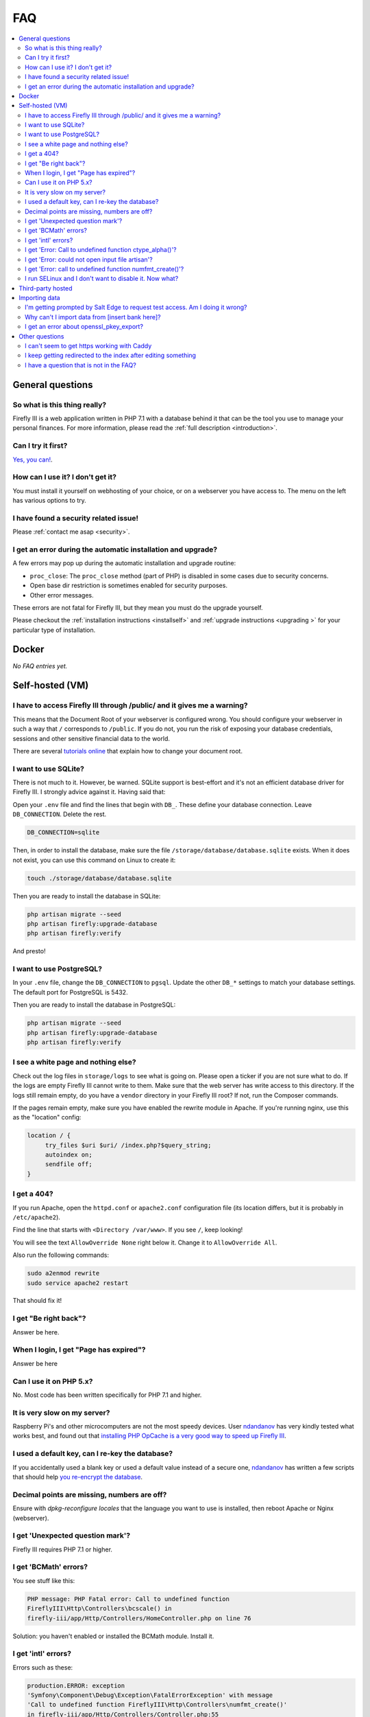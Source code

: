 .. _faq:

===
FAQ
===

.. contents::
   :local:

General questions
-----------------

So what is this thing really?
~~~~~~~~~~~~~~~~~~~~~~~~~~~~~

Firefly III is a web application written in PHP 7.1 with a database behind it that can be the tool you use to manage your personal finances. For more information, please read the :ref:`full description <introduction>`.

Can I try it first?
~~~~~~~~~~~~~~~~~~~

`Yes, you can! <https://demo.firefly-iii.org/>`_.

How can I use it? I don't get it?
~~~~~~~~~~~~~~~~~~~~~~~~~~~~~~~~~

You must install it yourself on webhosting of your choice, or on a webserver you have access to. The menu on the left has various options to try.


I have found a security related issue!
~~~~~~~~~~~~~~~~~~~~~~~~~~~~~~~~~~~~~~

Please :ref:`contact me asap <security>`.


I get an error during the automatic installation and upgrade?
~~~~~~~~~~~~~~~~~~~~~~~~~~~~~~~~~~~~~~~~~~~~~~~~~~~~~~~~~~~~~

A few errors may pop up during the automatic installation and upgrade routine:

* ``proc_close``: The ``proc_close`` method (part of PHP) is disabled in some cases due to security concerns.
* Open base dir restriction is sometimes enabled for security purposes.
* Other error messages.

These errors are not fatal for Firefly III, but they mean you must do the upgrade yourself. 

Please checkout the :ref:`installation instructions <installself>` and :ref:`upgrade instructions <upgrading   >` for your particular type of installation.

.. _faqdocker:

Docker
------

*No FAQ entries yet.*

.. _faqselfhosted:

Self-hosted (VM)
----------------

I have to access Firefly III through /public/ and it gives me a warning?
~~~~~~~~~~~~~~~~~~~~~~~~~~~~~~~~~~~~~~~~~~~~~~~~~~~~~~~~~~~~~~~~~~~~~~~~

This means that the Document Root of your webserver is configured wrong. You should configure your webserver in such a way that ``/`` corresponds to ``/public``. If you do not, you run the risk of exposing your database credentials, sessions and other sensitive financial data to the world.

There are several `tutorials online <https://www.digitalocean.com/community/tutorials/how-to-move-an-apache-web-root-to-a-new-location-on-ubuntu-16-04>`_ that explain how to change your document root.

I want to use SQLite?
~~~~~~~~~~~~~~~~~~~~~

There is not much to it. However, be warned. SQLite support is best-effort and it's not an efficient database driver for Firefly III. I strongly advice against it. Having said that:

Open your ``.env`` file and find the lines that begin with ``DB_``. These define your database connection. Leave ``DB_CONNECTION``. Delete the rest.

.. code-block:: bash
   
   DB_CONNECTION=sqlite

Then, in order to install the database, make sure the file ``/storage/database/database.sqlite`` exists. When it does not exist, you can use this command on Linux to create it:

.. code-block:: bash
   
   touch ./storage/database/database.sqlite

Then you are ready to install the database in SQLite:

.. code-block:: bash

   php artisan migrate --seed
   php artisan firefly:upgrade-database
   php artisan firefly:verify

And presto!

I want to use PostgreSQL?
~~~~~~~~~~~~~~~~~~~~~~~~~

In your ``.env`` file, change the ``DB_CONNECTION`` to ``pgsql``. Update the other ``DB_*`` settings to match your database settings. The default port for PostgreSQL is 5432.

Then you are ready to install the database in PostgreSQL:

.. code-block:: bash

   php artisan migrate --seed
   php artisan firefly:upgrade-database
   php artisan firefly:verify

I see a white page and nothing else?
~~~~~~~~~~~~~~~~~~~~~~~~~~~~~~~~~~~~

Check out the log files in ``storage/logs`` to see what is going on. Please open a ticker if you are not sure what to do. If the logs are empty  Firefly III cannot write to them. Make sure that the web server has write access to this directory. If the logs still remain empty, do you have a ``vendor`` directory in your Firefly III root? If not, run the Composer commands.

If the pages remain empty, make sure you have enabled the rewrite module in Apache. If you're running nginx, use this as the "location" config:

.. code-block:: bash
   
   location / {
        try_files $uri $uri/ /index.php?$query_string;
        autoindex on;
        sendfile off;
   }



I get a 404?
~~~~~~~~~~~~

If you run Apache, open the ``httpd.conf`` or ``apache2.conf`` configuration file (its location differs, but it is probably in ``/etc/apache2``).

Find the line that starts with ``<Directory /var/www>``. If you see ``/``, keep looking!

You will see the text ``AllowOverride None`` right below it. Change it to ``AllowOverride All``.

Also run the following commands:

.. code-block:: bash
   
   sudo a2enmod rewrite
   sudo service apache2 restart

That should fix it!

I get "Be right back"?
~~~~~~~~~~~~~~~~~~~~~~

Answer be here.

When I login, I get "Page has expired"?
~~~~~~~~~~~~~~~~~~~~~~~~~~~~~~~~~~~~~~~

Answer be here

Can I use it on PHP 5.x?
~~~~~~~~~~~~~~~~~~~~~~~~

No. Most code has been written specifically for PHP 7.1 and higher.

It is very slow on my server?
~~~~~~~~~~~~~~~~~~~~~~~~~~~~~

Raspberry Pi's and other microcomputers are not the most speedy devices. User `ndandanov <https://github.com/ndandanov>`_ has very kindly tested what works best, and found out that `installing PHP OpCache is a very good way to speed up Firefly III <https://github.com/firefly-iii/firefly-iii/issues/1095#issuecomment-356975735>`_.

I used a default key, can I re-key the database?
~~~~~~~~~~~~~~~~~~~~~~~~~~~~~~~~~~~~~~~~~~~~~~~~

If you accidentally used a blank key or used a default value instead of a secure one, `ndandanov <https://github.com/ndandanov>`_ has written a few scripts that should help `you re-encrypt the database <https://github.com/ndandanov/firefly-iii-reencrypt-database>`_.

Decimal points are missing, numbers are off?
~~~~~~~~~~~~~~~~~~~~~~~~~~~~~~~~~~~~~~~~~~~~

Ensure with `dpkg-reconfigure locales` that the language you want to use is installed, then reboot Apache or Nginx (webserver).

I get 'Unexpected question mark'?
~~~~~~~~~~~~~~~~~~~~~~~~~~~~~~~~~

Firefly III requires PHP 7.1 or higher.

I get 'BCMath' errors?
~~~~~~~~~~~~~~~~~~~~~~

You see stuff like this: 

.. code-block:: bash
   
   PHP message: PHP Fatal error: Call to undefined function 
   FireflyIII\Http\Controllers\bcscale() in
   firefly-iii/app/Http/Controllers/HomeController.php on line 76


Solution: you haven't enabled or installed the BCMath module. Install it.

I get 'intl' errors?
~~~~~~~~~~~~~~~~~~~~

Errors such as these:

.. code-block:: bash
   
   production.ERROR: exception 
   'Symfony\Component\Debug\Exception\FatalErrorException' with message
   'Call to undefined function FireflyIII\Http\Controllers\numfmt_create()'
   in firefly-iii/app/Http/Controllers/Controller.php:55

Solution: You haven't enabled or installed the Internationalization extension. If you are running FreeBSD, install ``pecl-intl``.

I get 'Error: Call to undefined function ctype_alpha()'?
~~~~~~~~~~~~~~~~~~~~~~~~~~~~~~~~~~~~~~~~~~~~~~~~~~~~~~~~

This may happen when you are on a NAS4free Debian installation or similar platform. This command may help:

.. code-block:: bash
   
   pkg install php71-ctype

I get 'Error: could not open input file artisan'?
~~~~~~~~~~~~~~~~~~~~~~~~~~~~~~~~~~~~~~~~~~~~~~~~~

Make sure you run the artisan commands in the ``firefly-iii`` directory.

I get 'Error: call to undefined function numfmt_create()'?
~~~~~~~~~~~~~~~~~~~~~~~~~~~~~~~~~~~~~~~~~~~~~~~~~~~~~~~~~~

Make sure you have installed and enabled the PHP intl extension.

I run SELinux and I don't want to disable it. Now what?
~~~~~~~~~~~~~~~~~~~~~~~~~~~~~~~~~~~~~~~~~~~~~~~~~~~~~~~

Reddit user  `bousquetfrederic <https://www.reddit.com/user/bousquetfrederic>`_ shares `their solution <https://www.reddit.com/r/FireflyIII/comments/84bf0p/selinux_vs_fireflyiii/>`_:

.. code-block:: bash
   
   sudo semanage fcontext -a -t httpd_sys_rw_content_t "/path/to/firefly-iii/storage(/.*)?"
   sudo restorecon -R /path/to/firefly-iii/storage


.. _faqthirdparty:

Third-party hosted
------------------

*No FAQ entries yet.*

.. _faqimport:

Importing data
--------------

I'm getting prompted by Salt Edge to request test access. Am I doing it wrong?
~~~~~~~~~~~~~~~~~~~~~~~~~~~~~~~~~~~~~~~~~~~~~~~~~~~~~~~~~~~~~~~~~~~~~~~~~~~~~~

`Salt Edge <https://www.saltedge.com/>`_ doesn't just let you import data. Once you have created an account and set up Firefly III to import data from their systems you can only import test data at first. You'll have `to contact them <https://www.saltedge.com/test_access>`_ to get your account upgraded.

This is a bit annoying, having to jump through hoops to get Salt Edge access, but it's the best I can do. Since Firefly III is open source software I cannot share my secret keys. They would be out on the street. So, each user has to get their own access to Salt Edge.

Why can't I import data from [insert bank here]?
~~~~~~~~~~~~~~~~~~~~~~~~~~~~~~~~~~~~~~~~~~~~~~~~

There are several reasons why you might not be able to import data from [insert bank here], except when you use the CSV import option. 

Unfortunately, I don't have the resources to build import-code for all of the banks that are out there. Most countries have between 10 and 30 consumer banks and it's barely doable to maintain just a few. I do have the wish to support many banks, but I must do so through other services.

Most banks don't actually offer secure methods to download transactions. Mint.com and other cloud-based tools will ask for your bank username and password. I would not want to build such import routines.

I get an error about openssl_pkey_export?
~~~~~~~~~~~~~~~~~~~~~~~~~~~~~~~~~~~~~~~~~

It means your machine has no proper configuration file for OpenSSL, or it cannot be found. Please check out `this issue <https://github.com/firefly-iii/firefly-iii/issues/1384>`_ for tips and tricks.


Other questions
---------------

I can't seem to get https working with Caddy
~~~~~~~~~~~~~~~~~~~~~~~~~~~~~~~~~~~~~~~~~~~~

Make sure you set ``TRUSTED_PROXIES`` to ``**``. See also `this issue <https://github.com/firefly-iii/firefly-iii/issues/1632>`_ on GitHub.

I keep getting redirected to the index after editing something
~~~~~~~~~~~~~~~~~~~~~~~~~~~~~~~~~~~~~~~~~~~~~~~~~~~~~~~~~~~~~~

If you're running Firefly III in a reverse proxy environment, please check if you have the following configuration:

.. code-block:: bash
   
   Referrer-Policy: strict-origin 


If this is the case, please change it to:

.. code-block:: bash
   
   Referrer-Policy: same-origin

That should solve it.

I have a question that is not in the FAQ?
~~~~~~~~~~~~~~~~~~~~~~~~~~~~~~~~~~~~~~~~~

Please send your question `to me by email <mailto:thegrumpydictator@gmail.com>`_ or `open a ticket on GitHub <https://github.com/firefly-iii/firefly-iii/issues>`_.